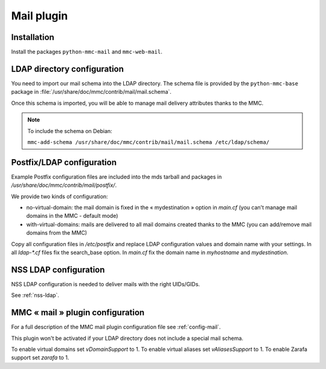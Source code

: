 ===========
Mail plugin
===========

Installation
============

Install the packages ``python-mmc-mail`` and ``mmc-web-mail``.

LDAP directory configuration
============================

You need to import our mail schema into the LDAP directory.
The schema file is provided by the ``python-mmc-base`` package in
:file:`/usr/share/doc/mmc/contrib/mail/mail.schema`.

Once this schema is imported, you will be able to manage mail delivery
attributes thanks to the MMC.

.. note:: To include the schema on Debian:

          ``mmc-add-schema /usr/share/doc/mmc/contrib/mail/mail.schema
          /etc/ldap/schema/``

Postfix/LDAP configuration
==========================

Example Postfix configuration files are included into the mds tarball and
packages in `/usr/share/doc/mmc/contrib/mail/postfix/`.

We provide two kinds of configuration:

- no-virtual-domain: the mail domain is fixed in the « mydestination » option
  in `main.cf` (you can't manage mail domains in the MMC - default mode)
- with-virtual-domains: mails are delivered to all mail domains created thanks
  to the MMC (you can add/remove mail domains from the MMC)

Copy all configuration files in `/etc/postfix` and replace LDAP configuration
values and domain name with your settings. In all `ldap-*.cf` files fix the
search_base option. In `main.cf` fix the domain name in `myhostname` and
`mydestination`.

NSS LDAP configuration
======================

NSS LDAP configuration is needed to deliver mails with the right UIDs/GIDs.

See :ref:`nss-ldap`.

MMC « mail » plugin configuration
=================================

For a full description of the MMC mail plugin configuration file see
:ref:`config-mail`.

This plugin won't be activated if your LDAP directory does not include a
special mail schema.

To enable virtual domains set `vDomainSupport` to 1.
To enable virtual aliases set `vAliasesSupport` to 1.
To enable Zarafa support set `zarafa` to 1.
